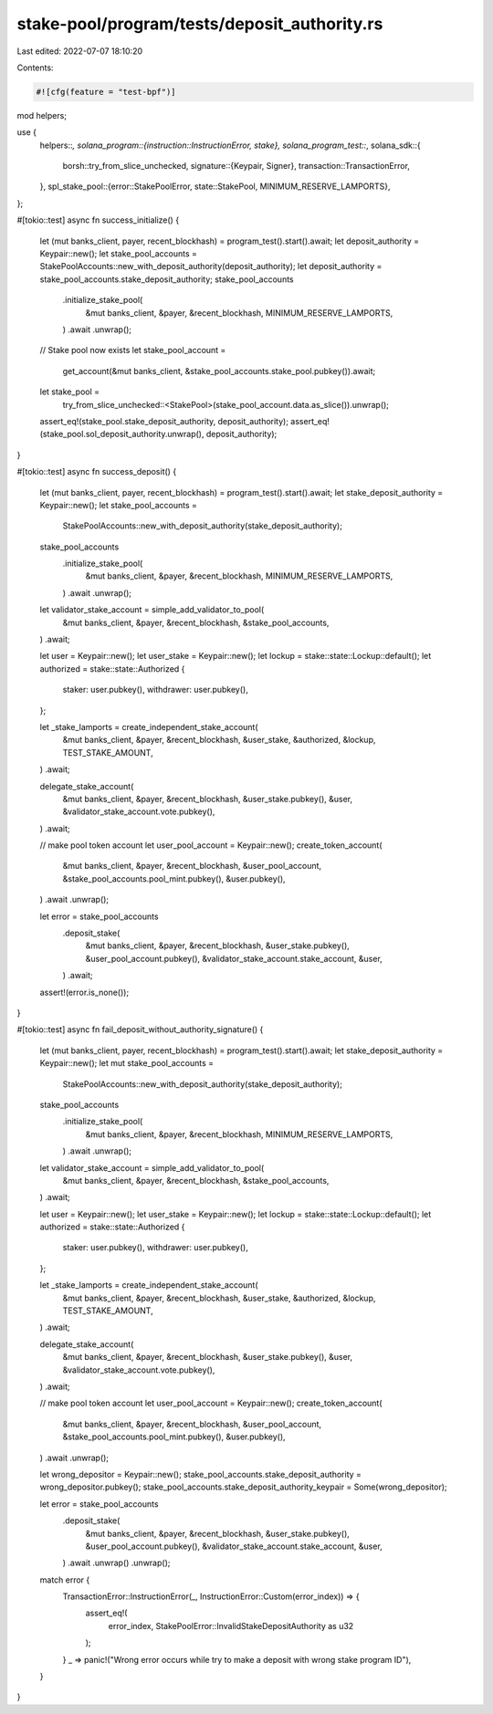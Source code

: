 stake-pool/program/tests/deposit_authority.rs
=============================================

Last edited: 2022-07-07 18:10:20

Contents:

.. code-block:: rs

    #![cfg(feature = "test-bpf")]

mod helpers;

use {
    helpers::*,
    solana_program::{instruction::InstructionError, stake},
    solana_program_test::*,
    solana_sdk::{
        borsh::try_from_slice_unchecked,
        signature::{Keypair, Signer},
        transaction::TransactionError,
    },
    spl_stake_pool::{error::StakePoolError, state::StakePool, MINIMUM_RESERVE_LAMPORTS},
};

#[tokio::test]
async fn success_initialize() {
    let (mut banks_client, payer, recent_blockhash) = program_test().start().await;
    let deposit_authority = Keypair::new();
    let stake_pool_accounts = StakePoolAccounts::new_with_deposit_authority(deposit_authority);
    let deposit_authority = stake_pool_accounts.stake_deposit_authority;
    stake_pool_accounts
        .initialize_stake_pool(
            &mut banks_client,
            &payer,
            &recent_blockhash,
            MINIMUM_RESERVE_LAMPORTS,
        )
        .await
        .unwrap();

    // Stake pool now exists
    let stake_pool_account =
        get_account(&mut banks_client, &stake_pool_accounts.stake_pool.pubkey()).await;
    let stake_pool =
        try_from_slice_unchecked::<StakePool>(stake_pool_account.data.as_slice()).unwrap();
    assert_eq!(stake_pool.stake_deposit_authority, deposit_authority);
    assert_eq!(stake_pool.sol_deposit_authority.unwrap(), deposit_authority);
}

#[tokio::test]
async fn success_deposit() {
    let (mut banks_client, payer, recent_blockhash) = program_test().start().await;
    let stake_deposit_authority = Keypair::new();
    let stake_pool_accounts =
        StakePoolAccounts::new_with_deposit_authority(stake_deposit_authority);
    stake_pool_accounts
        .initialize_stake_pool(
            &mut banks_client,
            &payer,
            &recent_blockhash,
            MINIMUM_RESERVE_LAMPORTS,
        )
        .await
        .unwrap();

    let validator_stake_account = simple_add_validator_to_pool(
        &mut banks_client,
        &payer,
        &recent_blockhash,
        &stake_pool_accounts,
    )
    .await;

    let user = Keypair::new();
    let user_stake = Keypair::new();
    let lockup = stake::state::Lockup::default();
    let authorized = stake::state::Authorized {
        staker: user.pubkey(),
        withdrawer: user.pubkey(),
    };

    let _stake_lamports = create_independent_stake_account(
        &mut banks_client,
        &payer,
        &recent_blockhash,
        &user_stake,
        &authorized,
        &lockup,
        TEST_STAKE_AMOUNT,
    )
    .await;

    delegate_stake_account(
        &mut banks_client,
        &payer,
        &recent_blockhash,
        &user_stake.pubkey(),
        &user,
        &validator_stake_account.vote.pubkey(),
    )
    .await;

    // make pool token account
    let user_pool_account = Keypair::new();
    create_token_account(
        &mut banks_client,
        &payer,
        &recent_blockhash,
        &user_pool_account,
        &stake_pool_accounts.pool_mint.pubkey(),
        &user.pubkey(),
    )
    .await
    .unwrap();

    let error = stake_pool_accounts
        .deposit_stake(
            &mut banks_client,
            &payer,
            &recent_blockhash,
            &user_stake.pubkey(),
            &user_pool_account.pubkey(),
            &validator_stake_account.stake_account,
            &user,
        )
        .await;
    assert!(error.is_none());
}

#[tokio::test]
async fn fail_deposit_without_authority_signature() {
    let (mut banks_client, payer, recent_blockhash) = program_test().start().await;
    let stake_deposit_authority = Keypair::new();
    let mut stake_pool_accounts =
        StakePoolAccounts::new_with_deposit_authority(stake_deposit_authority);
    stake_pool_accounts
        .initialize_stake_pool(
            &mut banks_client,
            &payer,
            &recent_blockhash,
            MINIMUM_RESERVE_LAMPORTS,
        )
        .await
        .unwrap();

    let validator_stake_account = simple_add_validator_to_pool(
        &mut banks_client,
        &payer,
        &recent_blockhash,
        &stake_pool_accounts,
    )
    .await;

    let user = Keypair::new();
    let user_stake = Keypair::new();
    let lockup = stake::state::Lockup::default();
    let authorized = stake::state::Authorized {
        staker: user.pubkey(),
        withdrawer: user.pubkey(),
    };

    let _stake_lamports = create_independent_stake_account(
        &mut banks_client,
        &payer,
        &recent_blockhash,
        &user_stake,
        &authorized,
        &lockup,
        TEST_STAKE_AMOUNT,
    )
    .await;

    delegate_stake_account(
        &mut banks_client,
        &payer,
        &recent_blockhash,
        &user_stake.pubkey(),
        &user,
        &validator_stake_account.vote.pubkey(),
    )
    .await;

    // make pool token account
    let user_pool_account = Keypair::new();
    create_token_account(
        &mut banks_client,
        &payer,
        &recent_blockhash,
        &user_pool_account,
        &stake_pool_accounts.pool_mint.pubkey(),
        &user.pubkey(),
    )
    .await
    .unwrap();

    let wrong_depositor = Keypair::new();
    stake_pool_accounts.stake_deposit_authority = wrong_depositor.pubkey();
    stake_pool_accounts.stake_deposit_authority_keypair = Some(wrong_depositor);

    let error = stake_pool_accounts
        .deposit_stake(
            &mut banks_client,
            &payer,
            &recent_blockhash,
            &user_stake.pubkey(),
            &user_pool_account.pubkey(),
            &validator_stake_account.stake_account,
            &user,
        )
        .await
        .unwrap()
        .unwrap();

    match error {
        TransactionError::InstructionError(_, InstructionError::Custom(error_index)) => {
            assert_eq!(
                error_index,
                StakePoolError::InvalidStakeDepositAuthority as u32
            );
        }
        _ => panic!("Wrong error occurs while try to make a deposit with wrong stake program ID"),
    }
}


